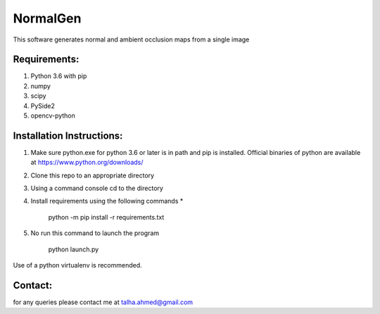 NormalGen
=========

This software generates normal and ambient occlusion maps from a single image

Requirements:
-------------
1. Python 3.6 with pip
2. numpy
3. scipy
4. PySide2
5. opencv-python

Installation Instructions:
-------------

1. Make sure python.exe for python 3.6 or later is in path and pip is installed.
   Official binaries of python are available at
   https://www.python.org/downloads/
2. Clone this repo to an appropriate directory
3. Using a command console cd to the directory
4. Install requirements using the following commands *
  
      python -m pip install -r requirements.txt

5. No run this command to launch the program

      python launch.py

Use of a python virtualenv is recommended. 

Contact:
--------

for any queries please contact me at talha.ahmed@gmail.com


